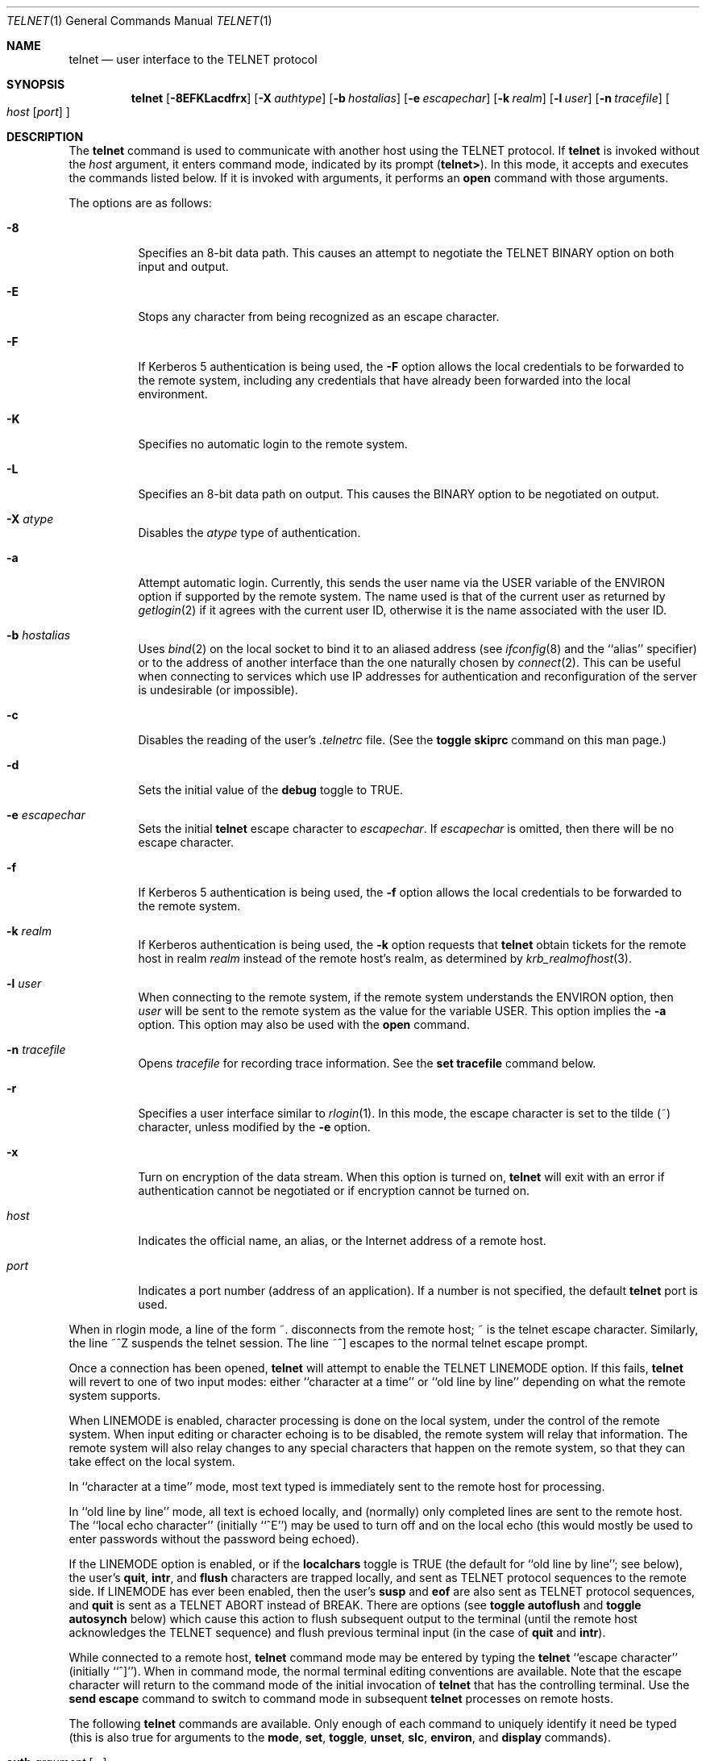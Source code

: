 .\"	$OpenBSD: telnet.1,v 1.29 2002/03/22 13:49:28 hin Exp $
.\"	$NetBSD: telnet.1,v 1.5 1996/02/28 21:04:12 thorpej Exp $
.\"
.\" Copyright (c) 1983, 1990, 1993
.\"	The Regents of the University of California.  All rights reserved.
.\"
.\" Redistribution and use in source and binary forms, with or without
.\" modification, are permitted provided that the following conditions
.\" are met:
.\" 1. Redistributions of source code must retain the above copyright
.\"    notice, this list of conditions and the following disclaimer.
.\" 2. Redistributions in binary form must reproduce the above copyright
.\"    notice, this list of conditions and the following disclaimer in the
.\"    documentation and/or other materials provided with the distribution.
.\" 3. All advertising materials mentioning features or use of this software
.\"    must display the following acknowledgement:
.\"	This product includes software developed by the University of
.\"	California, Berkeley and its contributors.
.\" 4. Neither the name of the University nor the names of its contributors
.\"    may be used to endorse or promote products derived from this software
.\"    without specific prior written permission.
.\"
.\" THIS SOFTWARE IS PROVIDED BY THE REGENTS AND CONTRIBUTORS ``AS IS'' AND
.\" ANY EXPRESS OR IMPLIED WARRANTIES, INCLUDING, BUT NOT LIMITED TO, THE
.\" IMPLIED WARRANTIES OF MERCHANTABILITY AND FITNESS FOR A PARTICULAR PURPOSE
.\" ARE DISCLAIMED.  IN NO EVENT SHALL THE REGENTS OR CONTRIBUTORS BE LIABLE
.\" FOR ANY DIRECT, INDIRECT, INCIDENTAL, SPECIAL, EXEMPLARY, OR CONSEQUENTIAL
.\" DAMAGES (INCLUDING, BUT NOT LIMITED TO, PROCUREMENT OF SUBSTITUTE GOODS
.\" OR SERVICES; LOSS OF USE, DATA, OR PROFITS; OR BUSINESS INTERRUPTION)
.\" HOWEVER CAUSED AND ON ANY THEORY OF LIABILITY, WHETHER IN CONTRACT, STRICT
.\" LIABILITY, OR TORT (INCLUDING NEGLIGENCE OR OTHERWISE) ARISING IN ANY WAY
.\" OUT OF THE USE OF THIS SOFTWARE, EVEN IF ADVISED OF THE POSSIBILITY OF
.\" SUCH DAMAGE.
.\"
.\"	from: @(#)telnet.1	8.4 (Berkeley) 2/3/94
.\"
.Dd February 3, 1994
.Dt TELNET 1
.Os
.Sh NAME
.Nm telnet
.Nd user interface to the
.Tn TELNET
protocol
.Sh SYNOPSIS
.Nm telnet
.Op Fl 8EFKLacdfrx
.Op Fl X Ar authtype
.Op Fl b Ar hostalias
.Op Fl e Ar escapechar
.Op Fl k Ar realm
.Op Fl l Ar user
.Op Fl n Ar tracefile
.Oo
.Ar host
.Op Ar port
.Oc
.Sh DESCRIPTION
The
.Nm
command
is used to communicate with another host using the
.Tn TELNET
protocol.
If
.Nm
is invoked without the
.Ar host
argument, it enters command mode,
indicated by its prompt
.Pq Nm telnet\&> .
In this mode, it accepts and executes the commands listed below.
If it is invoked with arguments, it performs an
.Ic open
command with those arguments.
.Pp
The options are as follows:
.Bl -tag -width Ds
.It Fl 8
Specifies an 8-bit data path.
This causes an attempt to negotiate the
.Dv TELNET BINARY
option on both input and output.
.It Fl E
Stops any character from being recognized as an escape character.
.It Fl F
If Kerberos 5 authentication is being used, the
.Fl F
option allows the local credentials to be forwarded
to the remote system, including any credentials that
have already been forwarded into the local environment.
.It Fl K
Specifies no automatic login to the remote system.
.It Fl L
Specifies an 8-bit data path on output.
This causes the BINARY option to be negotiated on output.
.It Fl X Ar atype
Disables the
.Ar atype
type of authentication.
.It Fl a
Attempt automatic login.
Currently, this sends the user name via the
.Ev USER
variable
of the
.Ev ENVIRON
option if supported by the remote system.
The name used is that of the current user as returned by
.Xr getlogin 2
if it agrees with the current user ID,
otherwise it is the name associated with the user ID.
.It Fl b Ar hostalias
Uses
.Xr bind 2
on the local socket to bind it to an aliased address (see
.Xr ifconfig 8
and the ``alias'' specifier) or to the address of
another interface than the one naturally chosen by
.Xr connect 2 .
This can be useful when connecting to services which use IP addresses
for authentication and reconfiguration of the server is undesirable (or
impossible).
.It Fl c
Disables the reading of the user's
.Pa \&.telnetrc
file.
(See the
.Ic toggle skiprc
command on this man page.)
.It Fl d
Sets the initial value of the
.Ic debug
toggle to
.Dv TRUE .
.It Fl e Ar escapechar
Sets the initial
.Nm
escape character to
.Ar escapechar Ns .
If
.Ar escapechar
is omitted, then
there will be no escape character.
.It Fl f
If Kerberos 5 authentication is being used, the
.Fl f
option allows the local credentials to be forwarded to the remote system.
.It Fl k Ar realm
If Kerberos authentication is being used, the
.Fl k
option requests that
.Nm
obtain tickets for the remote host in
realm
.Ar realm
instead of the remote host's realm, as determined
by
.Xr krb_realmofhost 3 .
.It Fl l Ar user
When connecting to the remote system, if the remote system
understands the
.Ev ENVIRON
option, then
.Ar user
will be sent to the remote system as the value for the variable USER.
This option implies the
.Fl a
option.
This option may also be used with the
.Ic open
command.
.It Fl n Ar tracefile
Opens
.Ar tracefile
for recording trace information.
See the
.Ic set tracefile
command below.
.It Fl r
Specifies a user interface similar to
.Xr rlogin 1 .
In this
mode, the escape character is set to the tilde (~) character,
unless modified by the
.Fl e
option.
.It Fl x
Turn on encryption of the data stream.  When this option is turned on,
.Nm
will exit with an error if authentication cannot be negotiated or if
encryption cannot be turned on.
.It Ar host
Indicates the official name, an alias, or the Internet address
of a remote host.
.It Ar port
Indicates a port number (address of an application).
If a number is not specified, the default
.Nm
port is used.
.El
.Pp
When in rlogin mode, a line of the form ~.
disconnects from the
remote host; ~ is the telnet escape character.
Similarly, the line ~^Z suspends the telnet session.
The line ~^] escapes to the normal telnet escape prompt.
.Pp
Once a connection has been opened,
.Nm
will attempt to enable the
.Dv TELNET LINEMODE
option.
If this fails,
.Nm
will revert to one of two input modes:
either ``character at a time''
or ``old line by line''
depending on what the remote system supports.
.Pp
When
.Dv LINEMODE
is enabled, character processing is done on the
local system, under the control of the remote system.
When input
editing or character echoing is to be disabled, the remote system
will relay that information.
The remote system will also relay
changes to any special characters that happen on the remote
system, so that they can take effect on the local system.
.Pp
In ``character at a time'' mode, most
text typed is immediately sent to the remote host for processing.
.Pp
In ``old line by line'' mode, all text is echoed locally,
and (normally) only completed lines are sent to the remote host.
The ``local echo character'' (initially ``^E'') may be used
to turn off and on the local echo
(this would mostly be used to enter passwords
without the password being echoed).
.Pp
If the
.Dv LINEMODE
option is enabled, or if the
.Ic localchars
toggle is
.Dv TRUE
(the default for ``old line by line''; see below),
the user's
.Ic quit ,
.Ic intr ,
and
.Ic flush
characters are trapped locally, and sent as
.Tn TELNET
protocol sequences to the remote side.
If
.Dv LINEMODE
has ever been enabled, then the user's
.Ic susp
and
.Ic eof
are also sent as
.Tn TELNET
protocol sequences,
and
.Ic quit
is sent as a
.Dv TELNET ABORT
instead of
.Dv BREAK .
There are options (see
.Ic toggle
.Ic autoflush
and
.Ic toggle
.Ic autosynch
below)
which cause this action to flush subsequent output to the terminal
(until the remote host acknowledges the
.Tn TELNET
sequence) and flush previous terminal input
(in the case of
.Ic quit
and
.Ic intr ) .
.Pp
While connected to a remote host,
.Nm
command mode may be entered by typing the
.Nm
``escape character'' (initially ``^]'').
When in command mode, the normal terminal editing conventions are available.
Note that the escape character will return to the command mode of the initial
invocation of
.Nm
that has the controlling terminal.
Use the
.Cm send escape
command to switch to command mode in subsequent
.Nm
processes on remote hosts.
.Pp
The following
.Nm
commands are available.
Only enough of each command to uniquely identify it need be typed
(this is also true for arguments to the
.Ic mode ,
.Ic set ,
.Ic toggle ,
.Ic unset ,
.Ic slc ,
.Ic environ ,
and
.Ic display
commands).
.Bl -tag -width "mode type"
.It Ic auth Ar argument Op Ar ...
The
.Ic auth
command manipulates the information sent through the
.Dv TELNET AUTHENTICATE
option.
Valid arguments for the
.Ic auth
command are as follows:
.Bl -tag -width "disable type"
.It Ic disable Ar type
Disables the specified
.Ar type
of authentication.
To obtain a list of available types, use the
.Ic auth disable \&?
command.
.It Ic enable Ar type
Enables the specified
.Ar type
of authentication.
To obtain a list of available types, use the
.Ic auth enable \&?
command.
.It Ic status
Lists the current status of the various types of
authentication.
.El
.It Ic close
Close a
.Tn TELNET
session and return to command mode.
.It Ic display Ar argument Op Ar ...
Displays all, or some, of the
.Ic set
and
.Ic toggle
values (see below).
.It Ic encrypt Ar argument Op Ar ...
The
.Ic encrypt
command manipulates the information sent through the
.Dv TELNET ENCRYPT
option that's available when Kerberos is used.
.Pp
Valid arguments for the encrypt command are as follows:
.Bl -tag -width Ar
.It Ic disable Ar type Ic [input|output]
Disables the specified
.Ar type
of encryption.
If you omit
.Ic input
and
.Ic output ,
both input and output
are disabled.
To obtain a list of available types, use the
.Ic encrypt disable \&?
command.
.It Ic enable Ar type Ic [input|output]
Enables the specified
.Ar type
of encryption.
If you omit
.Ic input
and
.Ic output ,
both input and output are
enabled.
To obtain a list of available types, use the
.Ic encrypt enable \&?
command.
.It Ic input
This is the same as the
.Ic encrypt start input
command.
.It Ic -input
This is the same as the
.Ic encrypt stop input
command.
.It Ic output
This is the same as the
.Ic encrypt start output
command.
.It Ic -output
This is the same as the
.Ic encrypt stop output
command.
.It Ic start Ic [input|output]
Attempts to start encryption.
If you omit
.Ic input
and
.Ic output ,
both input and output are enabled.
To obtain a list of available types, use the
.Ic encrypt enable \&?
command.
.It Ic status
Lists the current status of encryption.
.It Ic stop Ic [input|output]
Stops encryption.
If you omit
.Ic input
and
.Ic output ,
encryption is on both input and output.
.It Ic type Ar type
Sets the default type of encryption to be used
with later
.Ic encrypt start
or
.Ic encrypt stop
commands.
.El
.It Ic environ Ar arguments Op Ar ...
The
.Ic environ
command is used to manipulate the
variables that may be sent through the
.Dv TELNET ENVIRON
option.
The initial set of variables is taken from the users
environment, with only the
.Ev DISPLAY
and
.Ev PRINTER
variables being exported by default.
The
.Ev USER
variable is also exported if the
.Fl a
or
.Fl l
options are used.
.br
Valid arguments for the
.Ic environ
command are:
.Bl -tag -width Fl
.It Ic define Ar variable value
Define the variable
.Ar variable
to have a value of
.Ar value .
Any variables defined by this command are automatically exported.
The
.Ar value
may be enclosed in single or double quotes so
that tabs and spaces may be included.
.It Ic undefine Ar variable
Remove
.Ar variable
from the list of environment variables.
.It Ic export Ar variable
Mark the variable
.Ar variable
to be exported to the remote side.
.It Ic unexport Ar variable
Mark the variable
.Ar variable
to not be exported unless
explicitly asked for by the remote side.
.It Ic list
List the current set of environment variables.
Those marked with a
.Cm *
will be sent automatically,
other variables will only be sent if explicitly requested.
.It Ic \&?
Prints out help information for the
.Ic environ
command.
.El
.It Ic logout
Sends the
.Dv TELNET LOGOUT
option to the remote side.
This command is similar to a
.Ic close
command; however, if the remote side does not support the
.Dv LOGOUT
option, nothing happens.
If, however, the remote side does support the
.Dv LOGOUT
option, this command should cause the remote side to close the
.Tn TELNET
connection.
If the remote side also supports the concept of
suspending a user's session for later reattachment,
the logout argument indicates that you
should terminate the session immediately.
.It Ic mode Ar type
.Ar type
is one of several options, depending on the state of the
.Tn TELNET
session.
The remote host is asked for permission to go into the requested mode.
If the remote host is capable of entering that mode, the requested
mode will be entered.
.Bl -tag -width Ar
.It Ic character
Disable the
.Dv TELNET LINEMODE
option, or, if the remote side does not understand the
.Dv LINEMODE
option, then enter ``character at a time'' mode.
.It Ic line
Enable the
.Dv TELNET LINEMODE
option, or, if the remote side does not understand the
.Dv LINEMODE
option, then attempt to enter ``old-line-by-line'' mode.
.It Ic isig Pq Ic \-isig
Attempt to enable (disable) the
.Dv TRAPSIG
mode of the
.Dv LINEMODE
option.
This requires that the
.Dv LINEMODE
option be enabled.
.It Ic edit Pq Ic \-edit
Attempt to enable (disable) the
.Dv EDIT
mode of the
.Dv LINEMODE
option.
This requires that the
.Dv LINEMODE
option be enabled.
.It Ic softtabs Pq Ic \-softtabs
Attempt to enable (disable) the
.Dv SOFT_TAB
mode of the
.Dv LINEMODE
option.
This requires that the
.Dv LINEMODE
option be enabled.
.It Ic litecho Pq Ic \-litecho
Attempt to enable (disable) the
.Dv LIT_ECHO
mode of the
.Dv LINEMODE
option.
This requires that the
.Dv LINEMODE
option be enabled.
.It Ic \&?
Prints out help information for the
.Ic mode
command.
.El
.It Xo
.Ic open Ar host
.Op Fl l Ar user
.Oo Op Fl
.Ar port Oc
.Xc
Open a connection to the named host.
If no port number
is specified,
.Nm
will attempt to contact a
.Tn TELNET
server at the default port.
The host specification may be either a host name (see
.Xr hosts 5 )
or an Internet address specified in the ``dot notation'' (see
.Xr inet 3 ) .
The
.Fl l
option may be used to specify the user name
to be passed to the remote system via the
.Ev ENVIRON
option.
When connecting to a non-standard port,
.Nm
omits any automatic initiation of
.Tn TELNET
options.
When the port number is preceded by a minus sign,
the initial option negotiation is done.
After establishing a connection, the file
.Pa \&.telnetrc
in the
user's home directory is opened.
Lines beginning with a ``#'' are
comment lines.
Blank lines are ignored.
Lines that begin
without whitespace are the start of a machine entry.
The first thing on the line is the name of the machine that is
being connected to.
The rest of the line, and successive
lines that begin with whitespace are assumed to be
.Nm
commands and are processed as if they had been typed
in manually to the
.Nm
command prompt.
.It Ic quit
Close any open
.Tn TELNET
session and exit
.Nm telnet .
An end-of-file (in command mode) will also close a session and exit.
.It Ic send Ar arguments
Sends one or more special character sequences to the remote host.
The following are the arguments which may be specified
(more than one argument may be specified at a time):
.Bl -tag -width escape
.It Ic abort
Sends the
.Dv TELNET ABORT
(Abort
processes)
sequence.
.It Ic ao
Sends the
.Dv TELNET AO
(Abort Output) sequence, which should cause the remote system to flush
all output
.Em from
the remote system
.Em to
the user's terminal.
.It Ic ayt
Sends the
.Dv TELNET AYT
(Are You There)
sequence, to which the remote system may or may not choose to respond.
.It Ic brk
Sends the
.Dv TELNET BRK
(Break) sequence, which may have significance to the remote
system.
.It Ic ec
Sends the
.Dv TELNET EC
(Erase Character)
sequence, which should cause the remote system to erase the last character
entered.
.It Ic el
Sends the
.Dv TELNET EL
(Erase Line)
sequence, which should cause the remote system to erase the line currently
being entered.
.It Ic eof
Sends the
.Dv TELNET EOF
(End Of File)
sequence.
.It Ic eor
Sends the
.Dv TELNET EOR
(End of Record)
sequence.
.It Ic escape
Sends the current
.Nm
escape character (initially ``^]'').
.It Ic ga
Sends the
.Dv TELNET GA
(Go Ahead)
sequence, which likely has no significance to the remote system.
.It Ic getstatus
If the remote side supports the
.Dv TELNET STATUS
command,
.Ic getstatus
will send the subnegotiation to request that the server send
its current option status.
.It Ic ip
Sends the
.Dv TELNET IP
(Interrupt Process) sequence, which should cause the remote
system to abort the currently running process.
.It Ic nop
Sends the
.Dv TELNET NOP
(No OPeration)
sequence.
.It Ic susp
Sends the
.Dv TELNET SUSP
(SUSPend process)
sequence.
.It Ic synch
Sends the
.Dv TELNET SYNCH
sequence.
This sequence causes the remote system to discard all previously typed
(but not yet read) input.
This sequence is sent as
.Tn TCP
urgent
data (and may not work if the remote system is a
.Bx 4.2
system -- if
it doesn't work, a lower case ``r'' may be echoed on the terminal).
.It Ic do Ar cmd
Sends the
.Dv TELNET DO
.Ar cmd
sequence.
.Ar cmd
can be either a decimal number between 0 and 255,
or a symbolic name for a specific
.Dv TELNET
command.
.Ar cmd
can also be either
.Ic help
or
.Ic \&?
to print out help information, including
a list of known symbolic names.
.It Ic dont Ar cmd
Sends the
.Dv TELNET DONT
.Ar cmd
sequence.
.Ar cmd
can be either a decimal number between 0 and 255,
or a symbolic name for a specific
.Dv TELNET
command.
.Ar cmd
can also be either
.Ic help
or
.Ic \&?
to print out help information, including
a list of known symbolic names.
.It Ic will Ar cmd
Sends the
.Dv TELNET WILL
.Ar cmd
sequence.
.Ar cmd
can be either a decimal number between 0 and 255,
or a symbolic name for a specific
.Dv TELNET
command.
.Ar cmd
can also be either
.Ic help
or
.Ic \&?
to print out help information, including
a list of known symbolic names.
.It Ic wont Ar cmd
Sends the
.Dv TELNET WONT
.Ar cmd
sequence.
.Ar cmd
can be either a decimal number between 0 and 255,
or a symbolic name for a specific
.Dv TELNET
command.
.Ar cmd
can also be either
.Ic help
or
.Ic \&?
to print out help information, including
a list of known symbolic names.
.It Ic \&?
Prints out help information for the
.Ic send
command.
.El
.It Ic set Ar argument value
.It Ic unset Ar argument value
The
.Ic set
command will set any one of a number of
.Nm
variables to a specific value or to
.Dv TRUE .
The special value
.Ic off
turns off the function associated with
the variable; this is equivalent to using the
.Ic unset
command.
The
.Ic unset
command will disable or set to
.Dv FALSE
any of the specified functions.
The values of variables may be interrogated with the
.Ic display
command.
The variables which may be set or unset, but not toggled, are
listed here.
In addition, any of the variables for the
.Ic toggle
command may be explicitly set or unset using
the
.Ic set
and
.Ic unset
commands.
.Bl -tag -width escape
.It Ic ayt
If
.Tn TELNET
is in
.Ic localchars
mode, or
.Dv LINEMODE
is enabled, and the status character is typed, a
.Dv TELNET AYT
sequence (see
.Ic send ayt
preceding) is sent to the
remote host.
The initial value for the "Are You There"
character is the terminal's status character.
.It Ic echo
This is the value (initially ``^E'') which, when in
``line by line'' mode, toggles between doing local echoing
of entered characters (for normal processing), and suppressing
echoing of entered characters (for entering, say, a password).
.It Ic eof
If
.Nm
is operating in
.Dv LINEMODE
or ``old line by line'' mode, entering this character
as the first character on a line will cause this character to be
sent to the remote system.
The initial value of the
.Ic eof
character is taken to be the terminal's
.Ic eof
character.
.It Ic erase
If
.Nm
is in
.Ic localchars
mode (see
.Ic toggle
.Ic localchars
below),
and if
.Nm
is operating in ``character at a time'' mode, then when this
character is typed, a
.Dv TELNET EC
sequence (see
.Ic send
.Ic ec
above)
is sent to the remote system.
The initial value for the
.Ic erase
character is taken to be
the terminal's
.Ic erase
character.
.It Ic escape
This is the
.Nm
escape character (initially ``^['') which causes entry
into
.Nm
command mode (when connected to a remote system).
.It Ic flushoutput
If
.Nm
is in
.Ic localchars
mode (see
.Ic toggle
.Ic localchars
below)
and the
.Ic flushoutput
character is typed, a
.Dv TELNET AO
sequence (see
.Ic send
.Ic ao
above)
is sent to the remote host.
The initial value for the
.Ic flush
character is taken to be
the terminal's
.Ic flush
character.
.It Ic forw1
.It Ic forw2
If
.Tn TELNET
is operating in
.Dv LINEMODE ,
these are the
characters that, when typed, cause partial lines to be
forwarded to the remote system.
The initial value for
the forwarding characters are taken from the terminal's
eol and eol2 characters.
.It Ic interrupt
If
.Nm
is in
.Ic localchars
mode (see
.Ic toggle
.Ic localchars
below)
and the
.Ic interrupt
character is typed, a
.Dv TELNET IP
sequence (see
.Ic send
.Ic ip
above)
is sent to the remote host.
The initial value for the
.Ic interrupt
character is taken to be
the terminal's
.Ic intr
character.
.It Ic kill
If
.Nm
is in
.Ic localchars
mode (see
.Ic toggle
.Ic localchars
below),
and if
.Nm
is operating in ``character at a time'' mode, then when this
character is typed, a
.Dv TELNET EL
sequence (see
.Ic send
.Ic el
above)
is sent to the remote system.
The initial value for the
.Ic kill
character is taken to be
the terminal's
.Ic kill
character.
.It Ic lnext
If
.Nm
is operating in
.Dv LINEMODE
or ``old line by line'' mode, then this character is taken to
be the terminal's
.Ic lnext
character.
The initial value for the
.Ic lnext
character is taken to be
the terminal's
.Ic lnext
character.
.It Ic quit
If
.Nm
is in
.Ic localchars
mode (see
.Ic toggle
.Ic localchars
below)
and the
.Ic quit
character is typed, a
.Dv TELNET BRK
sequence (see
.Ic send
.Ic brk
above)
is sent to the remote host.
The initial value for the
.Ic quit
character is taken to be
the terminal's
.Ic quit
character.
.It Ic reprint
If
.Nm
is operating in
.Dv LINEMODE
or old line by line'' mode, then this character is taken to
be the terminal's
.Ic reprint
character.
The initial value for the
.Ic reprint
character is taken to be
the terminal's
.Ic reprint
character.
.It Ic rlogin
This is the rlogin escape character.
If set, the normal
.Tn TELNET
escape character is ignored unless it is
preceded by this character at the beginning of a line.
This character, at the beginning of a line, followed by
a "." closes the connection; when followed by a ^Z it
suspends the
.Nm
command.
The initial state is to
disable the
.Ic rlogin
escape character.
.It Ic start
If the
.Dv TELNET TOGGLE-FLOW-CONTROL
option has been enabled,
then this character is taken to
be the terminal's
.Ic start
character.
The initial value for the
.Ic start
character is taken to be
the terminal's
.Ic start
character.
.It Ic stop
If the
.Dv TELNET TOGGLE-FLOW-CONTROL
option has been enabled,
then this character is taken to
be the terminal's
.Ic stop
character.
The initial value for the
.Ic stop
character is taken to be
the terminal's
.Ic stop
character.
.It Ic susp
If
.Nm
is in
.Ic localchars
mode, or
.Dv LINEMODE
is enabled, and the
.Ic suspend
character is typed, a
.Dv TELNET SUSP
sequence (see
.Ic send
.Ic susp
above)
is sent to the remote host.
The initial value for the
.Ic suspend
character is taken to be
the terminal's
.Ic suspend
character.
.It Ic tracefile
This is the file to which the output, caused by
.Ic netdata
or
.Ic option
tracing being
.Dv TRUE ,
will be written.
If it is set to
.Dq Fl ,
then tracing information will be written to standard output (the default).
.It Ic worderase
If
.Nm
is operating in
.Dv LINEMODE
or ``old line by line'' mode, then this character is taken to
be the terminal's
.Ic worderase
character.
The initial value for the
.Ic worderase
character is taken to be
the terminal's
.Ic worderase
character.
.It Ic \&?
Displays the legal
.Ic set
.Pq Ic unset
commands.
.El
.It Ic skey Ar sequence challenge
The
.Ic skey
command computes a response to the S/Key challenge.
See
.Xr skey 1
for more information on the S/Key system.
.It Ic slc Ar state
The
.Ic slc
command (Set Local Characters) is used to set
or change the state of the special
characters when the
.Dv TELNET LINEMODE
option has
been enabled.
Special characters are characters that get mapped to
.Tn TELNET
commands sequences (like
.Ic ip
or
.Ic quit )
or line editing characters (like
.Ic erase
and
.Ic kill ) .
By default, the local special characters are exported.
.Bl -tag -width Fl
.It Ic check
Verify the current settings for the current special characters.
The remote side is requested to send all the current special
character settings, and if there are any discrepancies with
the local side, the local side will switch to the remote value.
.It Ic export
Switch to the local defaults for the special characters.
The local default characters are those of the local terminal at
the time when
.Nm
was started.
.It Ic import
Switch to the remote defaults for the special characters.
The remote default characters are those of the remote system
at the time when the
.Tn TELNET
connection was established.
.It Ic \&?
Prints out help information for the
.Ic slc
command.
.El
.It Ic status
Show the current status of
.Nm telnet .
This includes the peer one is connected to, as well
as the current mode.
.It Ic toggle Ar arguments Op Ar ...
Toggle (between
.Dv TRUE
and
.Dv FALSE )
various flags that control how
.Nm
responds to events.
These flags may be set explicitly to
.Dv TRUE
or
.Dv FALSE
using the
.Ic set
and
.Ic unset
commands listed above.
More than one argument may be specified.
The state of these flags may be interrogated with the
.Ic display
command.
Valid arguments are:
.Bl -tag -width Ar
.It Ic authdebug
Turns on debugging information for the authentication code.
.It Ic autoflush
If
.Ic autoflush
and
.Ic localchars
are both
.Dv TRUE ,
then when the
.Ic ao
or
.Ic quit
characters are recognized (and transformed into
.Tn TELNET
sequences; see
.Ic set
above for details),
.Nm
refuses to display any data on the user's terminal
until the remote system acknowledges (via a
.Dv TELNET TIMING MARK
option)
that it has processed those
.Tn TELNET
sequences.
The initial value for this toggle is
.Dv TRUE
if the terminal user had not
done an "stty noflsh", otherwise
.Dv FALSE
(see
.Xr stty 1 ) .
.It Ic autodecrypt
When the
.Dv TELNET ENCRYPT
option is negotiated, by
default the actual encryption (decryption) of the data
stream does not start automatically.
The
.Ic autoencrypt
.Pq Ic autodecrypt
command states that encryption of the
output (input) stream should be enabled as soon as
possible.
.Pp
.It Ic autologin
If the remote side supports the
.Dv TELNET AUTHENTICATION
option
.Tn TELNET
attempts to use it to perform automatic authentication.
If the
.Dv AUTHENTICATION
option is not supported, the user's login
name are propagated through the
.Dv TELNET ENVIRON
option.
This command is the same as specifying
.Ar a
option on the
.Ic open
command.
.It Ic autosynch
If
.Ic autosynch
and
.Ic localchars
are both
.Dv TRUE ,
then when either the
.Ic intr
or
.Ic quit
character is typed (see
.Ic set
above for descriptions of the
.Ic intr
and
.Ic quit
characters), the resulting
.Tn TELNET
sequence sent is followed by the
.Dv TELNET SYNCH
sequence.
This procedure
.Em should
cause the remote system to begin throwing away all previously
typed input until both of the
.Tn TELNET
sequences have been read and acted upon.
The initial value of this toggle is
.Dv FALSE .
.It Ic binary
Enable or disable the
.Dv TELNET BINARY
option on both input and output.
.It Ic inbinary
Enable or disable the
.Dv TELNET BINARY
option on input.
.It Ic outbinary
Enable or disable the
.Dv TELNET BINARY
option on output.
.It Ic crlf
If this is
.Dv TRUE ,
then carriage returns will be sent as
.Li <CR><LF> .
If this is
.Dv FALSE ,
then carriage returns will be send as
.Li <CR><NUL> .
The initial value for this toggle is
.Dv FALSE .
.It Ic crmod
Toggle carriage return mode.
When this mode is enabled, most carriage return characters received from
the remote host will be mapped into a carriage return followed by
a line feed.
This mode does not affect those characters typed by the user, only
those received from the remote host.
This mode is not very useful unless the remote host
only sends carriage return, but never line feeds.
The initial value for this toggle is
.Dv FALSE .
.It Ic debug
Toggles socket level debugging (useful only to the superuser).
The initial value for this toggle is
.Dv FALSE .
.It Ic encdebug
Turns on debugging information for the encryption code.
.It Ic localchars
If this is
.Dv TRUE ,
then the
.Ic flush ,
.Ic interrupt ,
.Ic quit ,
.Ic erase ,
and
.Ic kill
characters (see
.Ic set
above) are recognized locally, and transformed into (hopefully) appropriate
.Tn TELNET
control sequences
(respectively
.Ic ao ,
.Ic ip ,
.Ic brk ,
.Ic ec ,
and
.Ic el ;
see
.Ic send
above).
The initial value for this toggle is
.Dv TRUE
in ``old line by line'' mode,
and
.Dv FALSE
in ``character at a time'' mode.
When the
.Dv LINEMODE
option is enabled, the value of
.Ic localchars
is ignored, and assumed to always be
.Dv TRUE .
If
.Dv LINEMODE
has ever been enabled, then
.Ic quit
is sent as
.Ic abort ,
and
.Ic eof
and
.Ic suspend
are sent as
.Ic eof
and
.Ic susp
(see
.Ic send
above).
.It Ic netdata
Toggles the display of all network data (in hexadecimal format).
The initial value for this toggle is
.Dv FALSE .
.It Ic options
Toggles the display of some internal
.Nm
protocol processing (having to do with
.Tn TELNET
options).
The initial value for this toggle is
.Dv FALSE .
.It Ic prettydump
When the
.Ic netdata
toggle is enabled, if
.Ic prettydump
is enabled the output from the
.Ic netdata
command will be formatted in a more user readable format.
Spaces are put between each character in the output, and the
beginning of any
.Tn TELNET
escape sequence is preceded by a '*' to aid in locating them.
.It Ic skiprc
When the skiprc toggle is
.Dv TRUE ,
.Tn TELNET
skips the reading of the
.Pa \&.telnetrc
file in the user's home
directory when connections are opened.
The initial value for this toggle is
.Dv FALSE .
.It Ic termdata
Toggles the display of all terminal data (in hexadecimal format).
The initial value for this toggle is
.Dv FALSE .
.It Ic verbose_encrypt
When the
.Ic verbose_encrypt
toggle is
.Dv TRUE ,
.Nm
prints out a message each time encryption is enabled or
disabled.
The initial value for this toggle is
.Dv FALSE .
.It Ic \&?
Displays the legal
.Ic toggle
commands.
.El
.It Ic z
Suspend
.Nm telnet .
This command only works when the user is using the
.Xr csh 1 .
.It Ic \&! Op Ar command
Execute a single command in a subshell on the local
system.
If
.Ar command
is omitted, then an interactive
subshell is invoked.
.It Ic \&? Op Ar command
Get help.
With no arguments,
.Nm
prints a help summary.
If a command is specified,
.Nm
will print the help information for just that command.
.El
.Sh ENVIRONMENT
.Nm
uses at least the
.Ev HOME ,
.Ev SHELL ,
.Ev DISPLAY ,
and
.Ev TERM
environment variables.
Other environment variables may be propagated
to the other side via the
.Dv TELNET ENVIRON
option.
.Sh FILES
.Bl -tag -width ~/.telnetrc -compact
.It Pa ~/.telnetrc
user customized telnet startup values
.El
.Sh HISTORY
The
.Nm
command appeared in
.Bx 4.2 .
.Sh NOTES
On some remote systems, echo has to be turned off manually when in
``old line by line'' mode.
.Pp
In ``old line by line'' mode or
.Dv LINEMODE
the terminal's
.Ic eof
character is only recognized (and sent to the remote system)
when it is the first character on a line.
.Pp
Source routing is not supported yet for IPv6.
